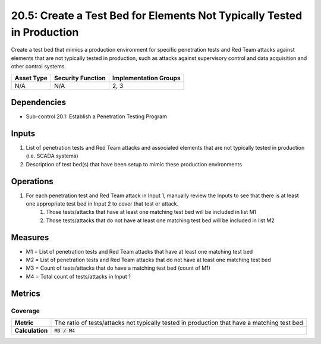 20.5: Create a Test Bed for Elements Not Typically Tested in Production
=======================================================================
Create a test bed that mimics a production environment for specific penetration tests and Red Team attacks against elements that are not typically tested in production, such as attacks against supervisory control and data acquisition and other control systems.

.. list-table::
	:header-rows: 1

	* - Asset Type
	  - Security Function
	  - Implementation Groups
	* - N/A
	  - N/A
	  - 2, 3

Dependencies
------------
* Sub-control 20.1: Establish a Penetration Testing Program

Inputs
-----------
#. List of penetration tests and Red Team attacks and associated elements that are not typically tested in production (i.e. SCADA systems)
#. Description of test bed(s) that have been setup to mimic these production environments

Operations
----------
#. For each penetration test and Red Team attack in Input 1, manually review the Inputs to see that there is at least one appropriate test bed in Input 2 to cover that test or attack.
	#. Those tests/attacks that have at least one matching test bed will be included in list M1
	#. Those tests/attacks that do not have at least one matching test bed will be included in list M2

Measures
--------
* M1 = List of penetration tests and Red Team attacks that have at least one matching test bed
* M2 = List of penetration tests and Red Team attacks that do not have at least one matching test bed
* M3 = Count of tests/attacks that do have a matching test bed (count of M1)
* M4 = Total count of tests/attacks in Input 1

Metrics
-------

Coverage
^^^^^^^^
.. list-table::

	* - **Metric**
	  - | The ratio of tests/attacks not typically tested in production that have a matching test bed
	* - **Calculation**
	  - :code:`M3 / M4`

.. history
.. authors
.. license
